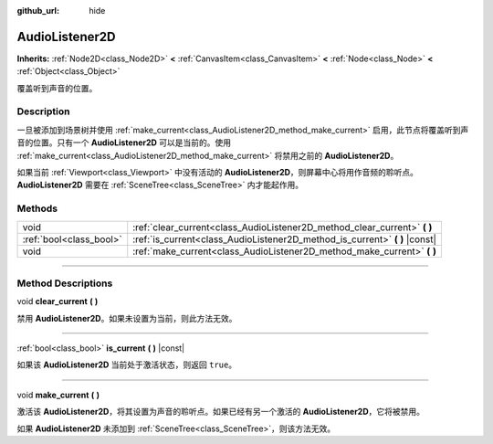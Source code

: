 :github_url: hide

.. DO NOT EDIT THIS FILE!!!
.. Generated automatically from Godot engine sources.
.. Generator: https://github.com/godotengine/godot/tree/master/doc/tools/make_rst.py.
.. XML source: https://github.com/godotengine/godot/tree/master/doc/classes/AudioListener2D.xml.

.. _class_AudioListener2D:

AudioListener2D
===============

**Inherits:** :ref:`Node2D<class_Node2D>` **<** :ref:`CanvasItem<class_CanvasItem>` **<** :ref:`Node<class_Node>` **<** :ref:`Object<class_Object>`

覆盖听到声音的位置。

.. rst-class:: classref-introduction-group

Description
-----------

一旦被添加到场景树并使用 :ref:`make_current<class_AudioListener2D_method_make_current>` 启用，此节点将覆盖听到声音的位置。只有一个 **AudioListener2D** 可以是当前的。使用 :ref:`make_current<class_AudioListener2D_method_make_current>` 将禁用之前的 **AudioListener2D**\ 。

如果当前 :ref:`Viewport<class_Viewport>` 中没有活动的 **AudioListener2D**\ ，则屏幕中心将用作音频的聆听点。\ **AudioListener2D** 需要在 :ref:`SceneTree<class_SceneTree>` 内才能起作用。

.. rst-class:: classref-reftable-group

Methods
-------

.. table::
   :widths: auto

   +-------------------------+--------------------------------------------------------------------------------+
   | void                    | :ref:`clear_current<class_AudioListener2D_method_clear_current>` **(** **)**   |
   +-------------------------+--------------------------------------------------------------------------------+
   | :ref:`bool<class_bool>` | :ref:`is_current<class_AudioListener2D_method_is_current>` **(** **)** |const| |
   +-------------------------+--------------------------------------------------------------------------------+
   | void                    | :ref:`make_current<class_AudioListener2D_method_make_current>` **(** **)**     |
   +-------------------------+--------------------------------------------------------------------------------+

.. rst-class:: classref-section-separator

----

.. rst-class:: classref-descriptions-group

Method Descriptions
-------------------

.. _class_AudioListener2D_method_clear_current:

.. rst-class:: classref-method

void **clear_current** **(** **)**

禁用 **AudioListener2D**\ 。如果未设置为当前，则此方法无效。

.. rst-class:: classref-item-separator

----

.. _class_AudioListener2D_method_is_current:

.. rst-class:: classref-method

:ref:`bool<class_bool>` **is_current** **(** **)** |const|

如果该 **AudioListener2D** 当前处于激活状态，则返回 ``true``\ 。

.. rst-class:: classref-item-separator

----

.. _class_AudioListener2D_method_make_current:

.. rst-class:: classref-method

void **make_current** **(** **)**

激活该 **AudioListener2D**\ ，将其设置为声音的聆听点。如果已经有另一个激活的 **AudioListener2D**\ ，它将被禁用。

如果 **AudioListener2D** 未添加到 :ref:`SceneTree<class_SceneTree>`\ ，则该方法无效。

.. |virtual| replace:: :abbr:`virtual (This method should typically be overridden by the user to have any effect.)`
.. |const| replace:: :abbr:`const (This method has no side effects. It doesn't modify any of the instance's member variables.)`
.. |vararg| replace:: :abbr:`vararg (This method accepts any number of arguments after the ones described here.)`
.. |constructor| replace:: :abbr:`constructor (This method is used to construct a type.)`
.. |static| replace:: :abbr:`static (This method doesn't need an instance to be called, so it can be called directly using the class name.)`
.. |operator| replace:: :abbr:`operator (This method describes a valid operator to use with this type as left-hand operand.)`
.. |bitfield| replace:: :abbr:`BitField (This value is an integer composed as a bitmask of the following flags.)`
